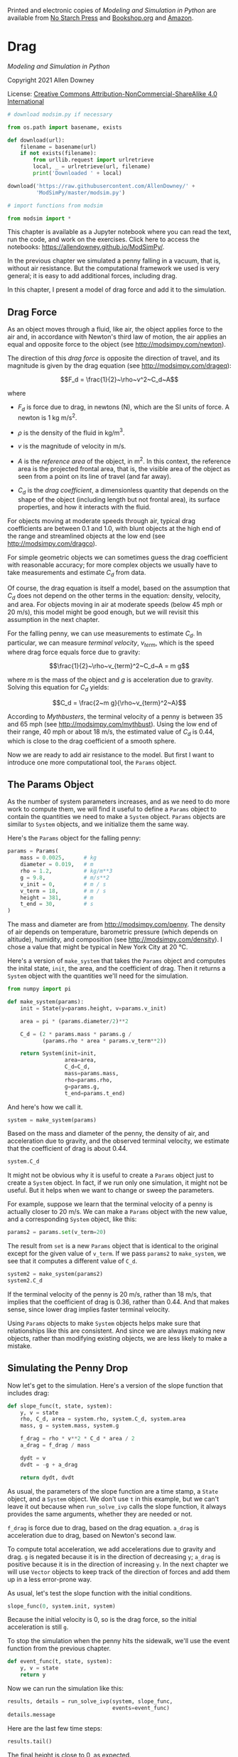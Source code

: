 Printed and electronic copies of /Modeling and Simulation in Python/ are
available from [[https://nostarch.com/modeling-and-simulation-python][No
Starch Press]] and
[[https://bookshop.org/p/books/modeling-and-simulation-in-python-allen-b-downey/17836697?ean=9781718502161][Bookshop.org]]
and [[https://amzn.to/3y9UxNb][Amazon]].

* Drag
  :PROPERTIES:
  :CUSTOM_ID: drag
  :END:

/Modeling and Simulation in Python/

Copyright 2021 Allen Downey

License: [[https://creativecommons.org/licenses/by-nc-sa/4.0/][Creative
Commons Attribution-NonCommercial-ShareAlike 4.0 International]]

#+begin_src jupyter-python
# download modsim.py if necessary

from os.path import basename, exists

def download(url):
    filename = basename(url)
    if not exists(filename):
        from urllib.request import urlretrieve
        local, _ = urlretrieve(url, filename)
        print('Downloaded ' + local)
    
download('https://raw.githubusercontent.com/AllenDowney/' +
         'ModSimPy/master/modsim.py')
#+end_src

#+begin_src jupyter-python
# import functions from modsim

from modsim import *
#+end_src

This chapter is available as a Jupyter notebook where you can read the
text, run the code, and work on the exercises. Click here to access the
notebooks: [[https://allendowney.github.io/ModSimPy/]].

In the previous chapter we simulated a penny falling in a vacuum, that
is, without air resistance. But the computational framework we used is
very general; it is easy to add additional forces, including drag.

In this chapter, I present a model of drag force and add it to the
simulation.

** Drag Force
   :PROPERTIES:
   :CUSTOM_ID: drag-force
   :END:
As an object moves through a fluid, like air, the object applies force
to the air and, in accordance with Newton's third law of motion, the air
applies an equal and opposite force to the object (see
[[http://modsimpy.com/newton]]).

The direction of this /drag force/ is opposite the direction of travel,
and its magnitude is given by the drag equation (see
[[http://modsimpy.com/drageq]]):

\[F_d = \frac{1}{2}~\rho~v^2~C_d~A\]

where

- \(F_d\) is force due to drag, in newtons (N), which are the SI units
  of force. A newton is 1 kg m/s\(^2\).

- \(\rho\) is the density of the fluid in kg/m\(^3\).

- \(v\) is the magnitude of velocity in m/s.

- \(A\) is the /reference area/ of the object, in m\(^2\). In this
  context, the reference area is the projected frontal area, that is,
  the visible area of the object as seen from a point on its line of
  travel (and far away).

- \(C_d\) is the /drag coefficient/, a dimensionless quantity that
  depends on the shape of the object (including length but not frontal
  area), its surface properties, and how it interacts with the fluid.

For objects moving at moderate speeds through air, typical drag
coefficients are between 0.1 and 1.0, with blunt objects at the high end
of the range and streamlined objects at the low end (see
[[http://modsimpy.com/dragco]]).

For simple geometric objects we can sometimes guess the drag coefficient
with reasonable accuracy; for more complex objects we usually have to
take measurements and estimate \(C_d\) from data.

Of course, the drag equation is itself a model, based on the assumption
that \(C_d\) does not depend on the other terms in the equation:
density, velocity, and area. For objects moving in air at moderate
speeds (below 45 mph or 20 m/s), this model might be good enough, but we
will revisit this assumption in the next chapter.

For the falling penny, we can use measurements to estimate \(C_d\). In
particular, we can measure /terminal velocity/, \(v_{term}\), which is
the speed where drag force equals force due to gravity:

\[\frac{1}{2}~\rho~v_{term}^2~C_d~A = m g\]

where \(m\) is the mass of the object and \(g\) is acceleration due to
gravity. Solving this equation for \(C_d\) yields:

\[C_d = \frac{2~m g}{\rho~v_{term}^2~A}\]

According to /Mythbusters/, the terminal velocity of a penny is between
35 and 65 mph (see [[http://modsimpy.com/mythbust]]). Using the low end
of their range, 40 mph or about 18 m/s, the estimated value of \(C_d\)
is 0.44, which is close to the drag coefficient of a smooth sphere.

Now we are ready to add air resistance to the model. But first I want to
introduce one more computational tool, the =Params= object.

** The Params Object
   :PROPERTIES:
   :CUSTOM_ID: the-params-object
   :END:
As the number of system parameters increases, and as we need to do more
work to compute them, we will find it useful to define a =Params= object
to contain the quantities we need to make a =System= object. =Params=
objects are similar to =System= objects, and we initialize them the same
way.

Here's the =Params= object for the falling penny:

#+begin_src jupyter-python
params = Params(
    mass = 0.0025,      # kg
    diameter = 0.019,   # m
    rho = 1.2,          # kg/m**3
    g = 9.8,            # m/s**2
    v_init = 0,         # m / s
    v_term = 18,        # m / s
    height = 381,       # m
    t_end = 30,         # s
)
#+end_src

The mass and diameter are from [[http://modsimpy.com/penny]]. The
density of air depends on temperature, barometric pressure (which
depends on altitude), humidity, and composition (see
[[http://modsimpy.com/density]]). I chose a value that might be typical
in New York City at 20 °C.

Here's a version of =make_system= that takes the =Params= object and
computes the inital state, =init=, the area, and the coefficient of
drag. Then it returns a =System= object with the quantities we'll need
for the simulation.

#+begin_src jupyter-python
from numpy import pi

def make_system(params):
    init = State(y=params.height, v=params.v_init)

    area = pi * (params.diameter/2)**2

    C_d = (2 * params.mass * params.g / 
           (params.rho * area * params.v_term**2))

    return System(init=init,
                  area=area,
                  C_d=C_d,
                  mass=params.mass,
                  rho=params.rho,
                  g=params.g,
                  t_end=params.t_end)
#+end_src

And here's how we call it.

#+begin_src jupyter-python
system = make_system(params)
#+end_src

Based on the mass and diameter of the penny, the density of air, and
acceleration due to gravity, and the observed terminal velocity, we
estimate that the coefficient of drag is about 0.44.

#+begin_src jupyter-python
system.C_d
#+end_src

It might not be obvious why it is useful to create a =Params= object
just to create a =System= object. In fact, if we run only one
simulation, it might not be useful. But it helps when we want to change
or sweep the parameters.

For example, suppose we learn that the terminal velocity of a penny is
actually closer to 20 m/s. We can make a =Params= object with the new
value, and a corresponding =System= object, like this:

#+begin_src jupyter-python
params2 = params.set(v_term=20)
#+end_src

The result from =set= is a new =Params= object that is identical to the
original except for the given value of =v_term=. If we pass =params2= to
=make_system=, we see that it computes a different value of =C_d=.

#+begin_src jupyter-python
system2 = make_system(params2)
system2.C_d
#+end_src

If the terminal velocity of the penny is 20 m/s, rather than 18 m/s,
that implies that the coefficient of drag is 0.36, rather than 0.44. And
that makes sense, since lower drag implies faster terminal velocity.

Using =Params= objects to make =System= objects helps make sure that
relationships like this are consistent. And since we are always making
new objects, rather than modifying existing objects, we are less likely
to make a mistake.

** Simulating the Penny Drop
   :PROPERTIES:
   :CUSTOM_ID: simulating-the-penny-drop
   :END:
Now let's get to the simulation. Here's a version of the slope function
that includes drag:

#+begin_src jupyter-python
def slope_func(t, state, system):
    y, v = state
    rho, C_d, area = system.rho, system.C_d, system.area
    mass, g = system.mass, system.g
    
    f_drag = rho * v**2 * C_d * area / 2
    a_drag = f_drag / mass
    
    dydt = v
    dvdt = -g + a_drag
    
    return dydt, dvdt
#+end_src

As usual, the parameters of the slope function are a time stamp, a
=State= object, and a =System= object. We don't use =t= in this example,
but we can't leave it out because when =run_solve_ivp= calls the slope
function, it always provides the same arguments, whether they are needed
or not.

=f_drag= is force due to drag, based on the drag equation. =a_drag= is
acceleration due to drag, based on Newton's second law.

To compute total acceleration, we add accelerations due to gravity and
drag. =g= is negated because it is in the direction of decreasing =y=;
=a_drag= is positive because it is in the direction of increasing =y=.
In the next chapter we will use =Vector= objects to keep track of the
direction of forces and add them up in a less error-prone way.

As usual, let's test the slope function with the initial conditions.

#+begin_src jupyter-python
slope_func(0, system.init, system)
#+end_src

Because the initial velocity is 0, so is the drag force, so the initial
acceleration is still =g=.

To stop the simulation when the penny hits the sidewalk, we'll use the
event function from the previous chapter.

#+begin_src jupyter-python
def event_func(t, state, system):
    y, v = state
    return y
#+end_src

Now we can run the simulation like this:

#+begin_src jupyter-python
results, details = run_solve_ivp(system, slope_func,
                                 events=event_func)
details.message
#+end_src

Here are the last few time steps:

#+begin_src jupyter-python
results.tail()
#+end_src

The final height is close to 0, as expected.

Interestingly, the final velocity is not exactly terminal velocity,
which is a reminder that the simulation results are only approximate.

We can get the flight time from =results=.

#+begin_src jupyter-python
t_sidewalk = results.index[-1]
t_sidewalk
#+end_src

With air resistance, it takes about 22 seconds for the penny to reach
the sidewalk.

Here's a plot of position as a function of time.

#+begin_src jupyter-python
def plot_position(results):
    results.y.plot()
        
    decorate(xlabel='Time (s)',
         ylabel='Position (m)')
    
plot_position(results)
#+end_src

And velocity as a function of time:

#+begin_src jupyter-python
def plot_velocity(results):

    results.v.plot(color='C1', label='v')
        
    decorate(xlabel='Time (s)',
             ylabel='Velocity (m/s)')
    
plot_velocity(results)
#+end_src

From an initial velocity of 0, the penny accelerates downward until it
reaches terminal velocity; after that, velocity is constant.

** Summary
   :PROPERTIES:
   :CUSTOM_ID: summary
   :END:
This chapter presents a model of drag force, which we use to estimate
the coefficient of drag for a penny, and then simulate, one more time,
dropping a penny from the Empire State Building.

In the next chapter we'll move from one dimension to two, simulating the
flight of a baseball. But first you might want to work on these
exercises.

** Exercises
   :PROPERTIES:
   :CUSTOM_ID: exercises
   :END:
This chapter is available as a Jupyter notebook where you can read the
text, run the code, and work on the exercises. You can access the
notebooks at [[https://allendowney.github.io/ModSimPy/]].

*** Exercise 1
    :PROPERTIES:
    :CUSTOM_ID: exercise-1
    :END:
Run the simulation with a downward initial velocity that exceeds the
penny's terminal velocity.

What do you expect to happen? Plot velocity and position as a function
of time, and see if they are consistent with your prediction.

Hint: Use =params.set= to make a new =Params= object with a different
initial velocity.

#+begin_src jupyter-python
# Solution goes here
#+end_src

#+begin_src jupyter-python
# Solution goes here
#+end_src

#+begin_src jupyter-python
# Solution goes here
#+end_src

#+begin_src jupyter-python
# Solution goes here
#+end_src

#+begin_src jupyter-python
# Solution goes here
#+end_src

*** Exercise 2
    :PROPERTIES:
    :CUSTOM_ID: exercise-2
    :END:
Suppose we drop a quarter from the Empire State Building and find that
its flight time is 19.1 seconds. Use this measurement to estimate
terminal velocity and coefficient of drag.

You can get the relevant dimensions of a quarter from
[[https://en.wikipedia.org/wiki/Quarter_(United_States_coin)]].

1. Create a =Params= object with new values of =mass= and =diameter=. We
   don't know =v_term=, so we'll start with the initial guess 18 m/s.

2. Use =make_system= to create a =System= object.

3. Call =run_solve_ivp= to simulate the system. How does the flight time
   of the simulation compare to the measurement?

4. Try a few different values of =v_term= and see if you can get the
   simulated flight time close to 19.1 seconds.

5. Optionally, write an error function and use =root_scalar= to improve
   your estimate.

6. Use your best estimate of =v_term= to compute =C_d=.

Note: I fabricated the "observed" flight time, so don't take the results
of this exercise too seriously.

#+begin_src jupyter-python
# Solution goes here
#+end_src

#+begin_src jupyter-python
# Solution goes here
#+end_src

#+begin_src jupyter-python
# Solution goes here
#+end_src

#+begin_src jupyter-python
# Solution goes here
#+end_src

#+begin_src jupyter-python
# Solution goes here
#+end_src

#+begin_src jupyter-python
# Solution goes here
#+end_src

#+begin_src jupyter-python
# Solution goes here
#+end_src

#+begin_src jupyter-python
# Solution goes here
#+end_src

#+begin_src jupyter-python
# Solution goes here
#+end_src

#+begin_src jupyter-python
# Solution goes here
#+end_src
